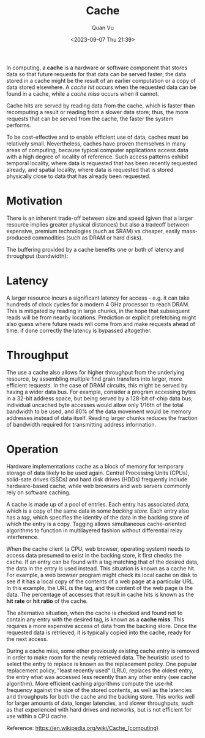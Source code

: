 #+TITLE: Cache
#+DATE: <2023-09-07 Thu 21:39>
#+AUTHOR: Quan Vu

In computing, a *cache* is a hardware or software component that stores data so
that future requests for that data can be served faster; the data stored in a
cache might be the result of an earlier computation or a copy of data stored
elsewhere. A /cache hit/ occurs when the requested data can be found in a cache,
while a /cache miss/ occurs when it cannot. 

Cache hits are served by reading data from the cache, which is faster than
recomputing a result or reading from a slower data store; thus, the more
requests that can be served from the cache, the faster the system performs. 

To be cost-effective and to enable efficient use of data, caches must be
relatively small. Nevertheless, caches have proven themselves in many areas of
computing, because typical computer applications access data with a high
degree of locality of reference. Such access patterns exhibit temporal
locality, where data is requested that has been recently requested already,
and spatial locality, where data is requested that is stored physically close
to data that has already been requested.

* Motivation
There is an inherent trade-off between size and speed (given that a larger
resource implies greater physical distances) but also a tradeoff between
expensive, premium technologies (such as SRAM) vs cheaper, easily
mass-produced commodities (such as DRAM or hard disks).

The buffering provided by a cache benefits one or both of latency and
throughput (bandwidth):

* Latency
A larger resource incurs a significant latency for access - e.g. it can take
hundreds of clock cycles for a modern 4 GHz processor to reach DRAM. This is
mitigated by reading in large chunks, in the hope that subsequent reads will
be from nearby locations. Prediction or explicit prefetching might also guess
where future reads will come from and make requests ahead of time; if done
correctly the latency is bypassed altogether. 

* Throughput
The use a cache also allows for higher throughput from the underlying
resource, by assembling multiple find grain transfers into larger, more
efficient requests. In the case of DRAM circuits, this might be served by
having a wider data bus. For example, consider a program accessing bytes in a
32-bit address space, but being served by a 128-bit of-chip data bus;
individual uncached byte accesses would allow only 1/16th of the total
bandwidth to be used, and 80% of the data movement would be memory addresses
instead of data itself. Reading larger chunks reduces the fraction of
bandwidth required for transmitting address information.

* Operation
Hardware implementations cache as a block of memory for temporary storage of
data likely to be used again. Central Processing Units (CPUs), solid-sate
drives (SSDs) and hard disk drives (HDDs) frequently include hardware-based
cache, while web browsers and web servers commonly rely on software caching.

A cache is made up of a pool of entries. Each entry has associated /data/, which
is a copy of the same data in some /backing store/. Each entry also has a /tag/,
which specifies the identity of the data in the backing store of which the
entry is a copy. Tagging allows simultaneous cache-oriented algorithms to
function in multilayered fashion without differential relay interference.

When the cache client (a CPU, web browser, operating system) needs to access
data presumed to exist in the backing store, it first checks the cache. If an
entry can be found with a tag matching that of the desired data, the data in
the entry is used instead. This situation is known as a cache hit. For
example, a web browser program might check its local cache on disk to see if
it has a local copy of the contents of a web page at a particular URL. In this
example, the URL is the tag, and the content of the web page is the data. The
percentage of accesses that result in cache hits is known as the *hit rate* or
*hit ratio* of the cache.

The alternative situation, when the cache is checked and found not to contain
any entry with the desired tag, is known as a *cache miss*. This requires a more
expensive access of data from the backing store. Once the requested data is
retrieved, it is typically copied into the cache, ready for the next access. 

During a cache miss, some other previously existing cache entry is removed in
order to make room for the newly retrieved data. The heuristic used to select
the entry to replace is known as the replacement policy. One popular
replacement policy, "least recently used" (LRU), replaces the oldest entry,
the entry what was accessed less recently than any other entry (see cache
algorithm). More efficient caching algorithms compute the use-hit frequency
against the size of the stored contents, as well as the latencies and
throughputs for both the cache and the backing store. This works well for
larger amounts of data, longer latencies, and slower throughputs, such as that
experienced with hard drives and networks, but is not efficient for use within
a CPU cache.

Reference: [[https://en.wikipedia.org/wiki/Cache_(computing)]]
